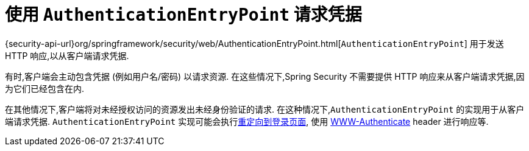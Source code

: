 [[servlet-authentication-authenticationentrypoint]]
= 使用 `AuthenticationEntryPoint` 请求凭据

{security-api-url}org/springframework/security/web/AuthenticationEntryPoint.html[`AuthenticationEntryPoint`]  用于发送 HTTP 响应,以从客户端请求凭据.

有时,客户端会主动包含凭据 (例如用户名/密码) 以请求资源.  在这些情况下,Spring Security 不需要提供 HTTP 响应来从客户端请求凭据,因为它们已经包含在内.

在其他情况下,客户端将对未经授权访问的资源发出未经身份验证的请求.  在这种情况下,`AuthenticationEntryPoint` 的实现用于从客户端请求凭据.  `AuthenticationEntryPoint` 实现可能会执行<<servlet-authentication-form,重定向到登录页面>>,
使用 <<servlet-authentication-basic,WWW-Authenticate>>  header 进行响应等.